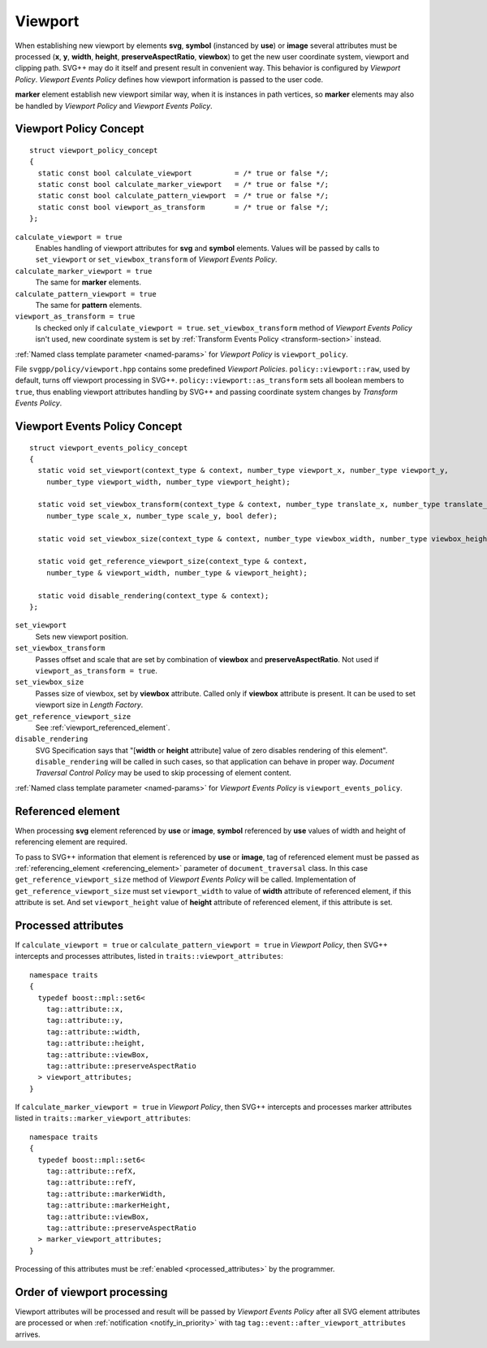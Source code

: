 .. _viewport-section:

Viewport
================================

When establishing new viewport by elements **svg**, **symbol** (instanced by **use**) or **image** 
several attributes must be processed (**x**, **y**, **width**, **height**, **preserveAspectRatio**, **viewbox**)
to get the new user coordinate system, viewport and clipping path. 
SVG++ may do it itself and present result in convenient way. 
This behavior is configured by *Viewport Policy*. 
*Viewport Events Policy* defines how viewport information is passed to the user code.

**marker** element establish new viewport similar way, when it is instances in path vertices, 
so **marker** elements may also be handled by *Viewport Policy* and *Viewport Events Policy*.

Viewport Policy Concept
--------------------------------

::

  struct viewport_policy_concept
  {
    static const bool calculate_viewport          = /* true or false */;
    static const bool calculate_marker_viewport   = /* true or false */;
    static const bool calculate_pattern_viewport  = /* true or false */;
    static const bool viewport_as_transform       = /* true or false */;
  };

``calculate_viewport = true``
  Enables handling of viewport attributes for **svg** and **symbol** elements. 
  Values will be passed by calls to ``set_viewport`` or 
  ``set_viewbox_transform`` of *Viewport Events Policy*.

``calculate_marker_viewport = true``
  The same for **marker** elements.

``calculate_pattern_viewport = true``
  The same for **pattern** elements.

``viewport_as_transform = true``
  Is checked only if ``calculate_viewport = true``.
  ``set_viewbox_transform`` method of *Viewport Events Policy* isn't used, 
  new coordinate system is set by :ref:`Transform Events Policy <transform-section>` instead.

:ref:`Named class template parameter <named-params>` for *Viewport Policy* is ``viewport_policy``.

File ``svgpp/policy/viewport.hpp`` contains some predefined *Viewport Policies*. 
``policy::viewport::raw``, used by default, turns off viewport processing in SVG++. 
``policy::viewport::as_transform`` sets all boolean members to ``true``, 
thus enabling viewport attributes handling by SVG++ and 
passing coordinate system changes by *Transform Events Policy*.


Viewport Events Policy Concept
--------------------------------

::

  struct viewport_events_policy_concept
  {
    static void set_viewport(context_type & context, number_type viewport_x, number_type viewport_y, 
      number_type viewport_width, number_type viewport_height);

    static void set_viewbox_transform(context_type & context, number_type translate_x, number_type translate_y, 
      number_type scale_x, number_type scale_y, bool defer);

    static void set_viewbox_size(context_type & context, number_type viewbox_width, number_type viewbox_height);

    static void get_reference_viewport_size(context_type & context, 
      number_type & viewport_width, number_type & viewport_height);

    static void disable_rendering(context_type & context);
  };

``set_viewport`` 
  Sets new viewport position.

``set_viewbox_transform``
  Passes offset and scale that are set by combination of **viewbox** and **preserveAspectRatio**. 
  Not used if ``viewport_as_transform = true``.

``set_viewbox_size``
  Passes size of viewbox, set by **viewbox** attribute. Called only if **viewbox** attribute is present.
  It can be used to set viewport size in *Length Factory*.

``get_reference_viewport_size``
  See :ref:`viewport_referenced_element`.

``disable_rendering``
  SVG Specification says that "[**width** or **height** attribute] value of zero disables rendering of this element".
  ``disable_rendering`` will be called in such cases, so that application can behave in proper way.
  *Document Traversal Control Policy* may be used to skip processing of element content.

:ref:`Named class template parameter <named-params>` for *Viewport Events Policy* is ``viewport_events_policy``.

.. _viewport_referenced_element:

Referenced element
------------------------

When processing **svg** element referenced by **use** or **image**, **symbol** referenced by **use** 
values of width and height of referencing element are required. 

To pass to SVG++ information that element is referenced by **use** or **image**,
tag of referenced element must be passed as :ref:`referencing_element <referencing_element>` parameter
of ``document_traversal`` class.
In this case ``get_reference_viewport_size`` method of *Viewport Events Policy* will be called.
Implementation of ``get_reference_viewport_size`` must set ``viewport_width`` to
value of **width** attribute of referenced element, if this attribute is set. 
And set ``viewport_height`` value of **height** attribute of referenced element, if this attribute is set. 


Processed attributes
--------------------------------

If ``calculate_viewport = true`` or ``calculate_pattern_viewport = true`` in *Viewport Policy*, 
then SVG++ intercepts and processes attributes, 
listed in ``traits::viewport_attributes``::

  namespace traits 
  {
    typedef boost::mpl::set6<
      tag::attribute::x, 
      tag::attribute::y, 
      tag::attribute::width, 
      tag::attribute::height, 
      tag::attribute::viewBox, 
      tag::attribute::preserveAspectRatio
    > viewport_attributes;
  }

If ``calculate_marker_viewport = true`` in *Viewport Policy*, then SVG++ 
intercepts and processes marker attributes listed in ``traits::marker_viewport_attributes``::

  namespace traits 
  {
    typedef boost::mpl::set6<
      tag::attribute::refX, 
      tag::attribute::refY, 
      tag::attribute::markerWidth, 
      tag::attribute::markerHeight, 
      tag::attribute::viewBox, 
      tag::attribute::preserveAspectRatio
    > marker_viewport_attributes;
  }

Processing of this attributes must be :ref:`enabled <processed_attributes>` by the programmer.

Order of viewport processing
-------------------------------------

Viewport attributes will be processed and result will be passed by *Viewport Events Policy* 
after all SVG element attributes are processed or when :ref:`notification <notify_in_priority>`
with tag ``tag::event::after_viewport_attributes`` arrives.